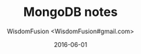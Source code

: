 # -*- mode: org; coding: utf-8 -*-
#+TITLE: MongoDB notes
#+AUTHOR: WisdomFusion <WisdomFusion#gmail.com>
#+DATE: 2016-06-01




